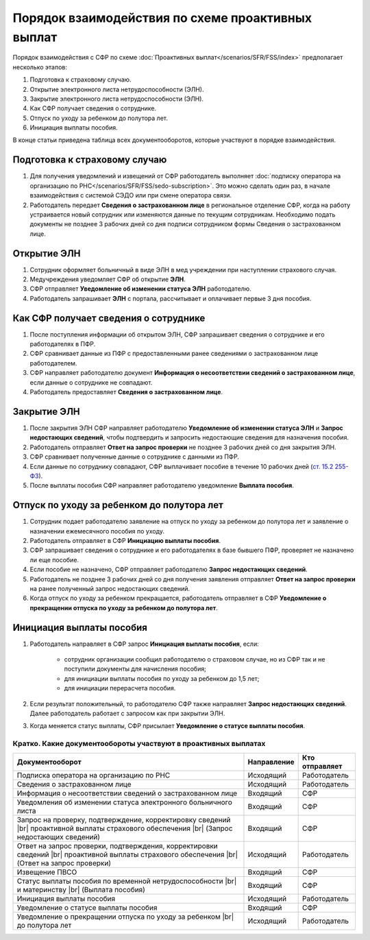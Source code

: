 .. _`от 29.16.2006 №255-ФЗ`: https://normativ.kontur.ru/document?moduleId=1&documentId=381092&utm_source=wiki.skbkontur.ru&utm_medium=referral&utm_referer=wiki.skbkontur.ru&utm_startpage=kontur.ru%2Farticles%2F6278&utm_orderpage=kontur.ru%2Farticles%2F6278
.. _`от 30.04.2021 №126-ФЗ`: https://normativ.kontur.ru/document?moduleId=1&documentId=396405&utm_source=wiki.skbkontur.ru&utm_medium=referral&utm_referer=wiki.skbkontur.ru&utm_startpage=kontur.ru%2Farticles%2F6278&utm_orderpage=kontur.ru%2Farticles%2F6278
.. _`ст. 15.2 255-ФЗ`: https://normativ.kontur.ru/document?moduleId=1&documentId=381092&cwi=0&utm_source=wiki.skbkontur.ru&utm_medium=referral&utm_referer=wiki.skbkontur.ru&utm_startpage=kontur.ru%2Farticles%2F6278&utm_orderpage=kontur.ru%2Farticles%2F6105#h144

Порядок взаимодействия по схеме проактивных выплат
==================================================

Порядок взаимодействия с СФР по схеме :doc:`Проактивных выплат</scenarios/SFR/FSS/index>` предполагает несколько этапов:

1. Подготовка к страховому случаю.
2. Открытие электронного листа нетрудоспособности (ЭЛН).
3. Закрытие электронного листа нетрудоспособности (ЭЛН).
4. Как СФР получает сведения о сотруднике.
5. Отпуск по уходу за ребенком до полутора лет.
6. Инициация выплаты пособия. 

В конце статьи приведена таблица всех документооборотов, которые участвуют в порядке взаимодействия.

Подготовка к страховому случаю
++++++++++++++++++++++++++++++

1. Для получения уведомлений и извещений от СФР работодатель выполняет :doc:`подписку оператора на организацию по РНС</scenarios/SFR/FSS/sedo-subscription>`. Это можно сделать один раз, в начале взаимодействия с системой СЭДО или при смене оператора связи.
2. Работодатель передает **Сведения о застрахованном лице** в региональное отделение СФР, когда на работу устраивается новый сотрудник или изменяются данные по текущим сотрудникам. Необходимо подать документы не позднее 3 рабочих дней со дня подписи сотрудником формы Сведения о застрахованном лице.

.. image:: /_static/preparation_fss_proactive.png
    :width: 700px

Открытие ЭЛН
++++++++++++

1. Сотрудник оформляет больничный в виде ЭЛН в мед учреждении при наступлении страхового случая.
2. Медучреждения уведомляет СФР об открытие **ЭЛН**. 
3. СФР отправляет **Уведомление об изменении статуса ЭЛН** работодателю.
4. Работодатель запрашивает **ЭЛН** с портала, рассчитывает и оплачивает первые 3 дня пособия.

.. image:: /_static/opening_fss_proactive.png
    :width: 700px

Как СФР получает сведения о сотруднике
++++++++++++++++++++++++++++++++++++++

1. После поступления информации об открытом ЭЛН, СФР запрашивает сведения о сотруднике и его работодателях в ПФР.
2. СФР сравнивает данные из ПФР с предоставленными ранее сведениями о застрахованном лице работодателем.
3. СФР направляет работодателю документ **Информация о несоответствии сведений о застрахованном лице**, если данные о сотруднике не совпадают. 
4. Работодатель предоставляет **Сведения о застрахованном лице**.

.. image:: /_static/check_info_fss_proactive.png
    :width: 700px

Закрытие ЭЛН
++++++++++++

1. После закрытия ЭЛН СФР направляет работодателю **Уведомление об изменении статуса ЭЛН** и **Запрос недостающих сведений**, чтобы подтвердить и запросить недостающие сведения для назначения пособия.
2. Работодатель отправляет **Ответ на запрос проверки** не позднее 3 рабочих дней со дня закрытия ЭЛН.  
3. СФР сравнивает полученные данные о сотруднике с данными из ПФР.
4. Если данные по сотруднику совпадают, СФР выплачивает пособие в течение 10 рабочих дней (`ст. 15.2 255-ФЗ`_).
5. После выплаты пособия СФР направляет работодателю уведомление **Выплата пособия**.

.. image:: /_static/closed_fss_proactive.png
    :width: 700px

Отпуск по уходу за ребенком до полутора лет
+++++++++++++++++++++++++++++++++++++++++++

1. Сотрудник подает работодателю заявление на отпуск по уходу за ребенком до полутора лет и заявление о назначении ежемесячного пособия по уходу.
2. Работодатель отправляет в СФР **Инициацию выплаты пособия**.
3. СФР запрашивает сведения о сотруднике и его работодателях в базе бывшего ПФР, проверяет не назначено ли еще пособие.
4. Если пособие не назначено, СФР отправляет работодателю **Запрос недостающих сведений**. 
5. Работодатель не позднее 3 рабочих дней со дня получения заявления отправляет **Ответ на запрос проверки** на ранее полученный запрос недостающих сведений.
6. Когда отпуск по уходу за ребенком прекращается, работодатель отправляет в СФР **Уведомление о прекращении отпуска по уходу за ребенком до полутора лет**.

.. image:: /_static/baby_care_vacation_close_notice.png
    :width: 700px

Инициация выплаты пособия
+++++++++++++++++++++++++

1. Работодатель направляет в СФР запрос **Инициация выплаты пособия**, если:

    - сотрудник организации сообщил работодателю о страховом случае, но из СФР так и не поступили документы для начисления пособия;
    - для инициации выплаты пособия по уходу за ребенком до 1,5 лет;
    - для инициации перерасчета пособия.

2. Если результат положительный, то работодателю СФР также направляет **Запрос недостающих сведений**. Далее работодатель работает с запросом как при закрытии ЭЛН.
3. Когда меняется статус выплаты, СФР присылает **Уведомление о статусе выплаты пособия**.

.. image:: /_static/in_fss_proactive.png
    :width: 700px

Кратко. Какие документообороты участвуют в проактивных выплатах
---------------------------------------------------------------

.. |br| raw:: html

    <br />

.. table::
    
    +--------------------------------------------------------------------------+-----------------------------+-------------------------+
    | **Документооборот**                                                      | **Направление**             | **Кто отправляет**      |
    |                                                                          |                             |                         |
    +--------------------------------------------------------------------------+-----------------------------+-------------------------+
    | Подписка оператора на организацию по РНС                                 | Исходящий                   | Работодатель            |
    |                                                                          |                             |                         |
    +--------------------------------------------------------------------------+-----------------------------+-------------------------+
    | Сведения о застрахованном лице                                           | Исходящий                   | Работодатель            |
    |                                                                          |                             |                         |
    +--------------------------------------------------------------------------+-----------------------------+-------------------------+
    | Информация о несоответствии сведений о застрахованном лице               | Входящий                    | СФР                     |
    |                                                                          |                             |                         |
    +--------------------------------------------------------------------------+-----------------------------+-------------------------+
    | Уведомления об изменении статуса электронного больничного листа          | Входящий                    | СФР                     |
    |                                                                          |                             |                         |
    +--------------------------------------------------------------------------+-----------------------------+-------------------------+
    | Запрос на проверку, подтверждение, корректировку сведений |br|           | Входящий                    | СФР                     |
    | проактивной выплаты страхового обеспечения |br|                          |                             |                         |
    | (Запрос недостающих сведений)                                            |                             |                         |
    |                                                                          |                             |                         |
    +--------------------------------------------------------------------------+-----------------------------+-------------------------+
    | Ответ на запрос проверки, подтверждения, корректировки сведений |br|     | Исходящий                   | Работодатель            |                        
    | проактивной выплаты страхового обеспечения |br|                          |                             |                         |
    | (Ответ на запрос проверки)                                               |                             |                         |
    |                                                                          |                             |                         |
    +--------------------------------------------------------------------------+-----------------------------+-------------------------+
    | Извещение ПВСО                                                           | Входящий                    | СФР                     |
    |                                                                          |                             |                         |
    +--------------------------------------------------------------------------+-----------------------------+-------------------------+
    | Статус выплаты пособия по временной нетрудоспособности |br|              | Входящий                    | СФР                     |
    | и материнству |br|                                                       |                             |                         | 
    | (Выплата пособия)                                                        |                             |                         |
    |                                                                          |                             |                         |
    +--------------------------------------------------------------------------+-----------------------------+-------------------------+
    | Инициация выплаты пособия                                                | Исходящий                   | Работодатель            |
    |                                                                          |                             |                         |
    +--------------------------------------------------------------------------+-----------------------------+-------------------------+
    | Уведомление о статусе выплаты пособия                                    | Входящий                    | СФР                     |
    |                                                                          |                             |                         |
    +--------------------------------------------------------------------------+-----------------------------+-------------------------+
    | Уведомление о прекращении отпуска по уходу за ребенком |br|              | Исходящий                   | Работодатель            | 
    | до полутора лет                                                          |                             |                         |
    |                                                                          |                             |                         |
    +--------------------------------------------------------------------------+-----------------------------+-------------------------+